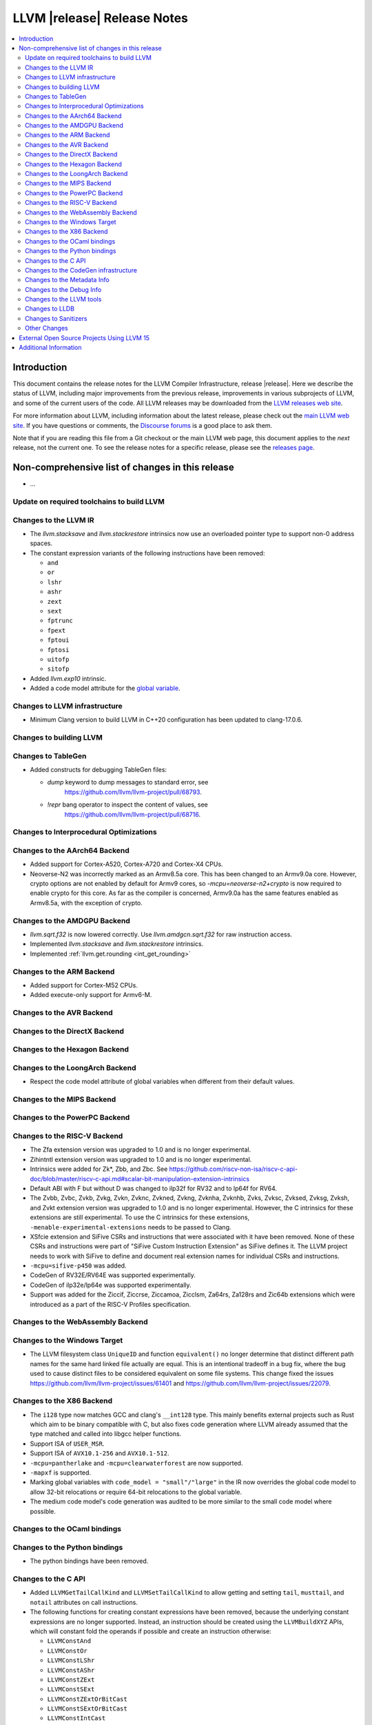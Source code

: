 ============================
LLVM |release| Release Notes
============================

.. contents::
    :local:

.. only:: PreRelease

  .. warning::
     These are in-progress notes for the upcoming LLVM |version| release.
     Release notes for previous releases can be found on
     `the Download Page <https://releases.llvm.org/download.html>`_.


Introduction
============

This document contains the release notes for the LLVM Compiler Infrastructure,
release |release|.  Here we describe the status of LLVM, including major improvements
from the previous release, improvements in various subprojects of LLVM, and
some of the current users of the code.  All LLVM releases may be downloaded
from the `LLVM releases web site <https://llvm.org/releases/>`_.

For more information about LLVM, including information about the latest
release, please check out the `main LLVM web site <https://llvm.org/>`_.  If you
have questions or comments, the `Discourse forums
<https://discourse.llvm.org>`_ is a good place to ask
them.

Note that if you are reading this file from a Git checkout or the main
LLVM web page, this document applies to the *next* release, not the current
one.  To see the release notes for a specific release, please see the `releases
page <https://llvm.org/releases/>`_.

Non-comprehensive list of changes in this release
=================================================
.. NOTE
   For small 1-3 sentence descriptions, just add an entry at the end of
   this list. If your description won't fit comfortably in one bullet
   point (e.g. maybe you would like to give an example of the
   functionality, or simply have a lot to talk about), see the `NOTE` below
   for adding a new subsection.

* ...

Update on required toolchains to build LLVM
-------------------------------------------

Changes to the LLVM IR
----------------------

* The `llvm.stacksave` and `llvm.stackrestore` intrinsics now use
  an overloaded pointer type to support non-0 address spaces.
* The constant expression variants of the following instructions have been
  removed:

  * ``and``
  * ``or``
  * ``lshr``
  * ``ashr``
  * ``zext``
  * ``sext``
  * ``fptrunc``
  * ``fpext``
  * ``fptoui``
  * ``fptosi``
  * ``uitofp``
  * ``sitofp``

* Added `llvm.exp10` intrinsic.

* Added a code model attribute for the `global variable <LangRef.html#global-variables>`_.

Changes to LLVM infrastructure
------------------------------

* Minimum Clang version to build LLVM in C++20 configuration has been updated to clang-17.0.6.

Changes to building LLVM
------------------------

Changes to TableGen
-------------------

* Added constructs for debugging TableGen files:

  * `dump` keyword to dump messages to standard error, see
     https://github.com/llvm/llvm-project/pull/68793.
  * `!repr` bang operator to inspect the content of values, see
     https://github.com/llvm/llvm-project/pull/68716.

Changes to Interprocedural Optimizations
----------------------------------------

Changes to the AArch64 Backend
------------------------------

* Added support for Cortex-A520, Cortex-A720 and Cortex-X4 CPUs.

* Neoverse-N2 was incorrectly marked as an Armv8.5a core. This has been
  changed to an Armv9.0a core. However, crypto options are not enabled
  by default for Armv9 cores, so `-mcpu=neoverse-n2+crypto` is now required
  to enable crypto for this core. As far as the compiler is concerned,
  Armv9.0a has the same features enabled as Armv8.5a, with the exception
  of crypto.

Changes to the AMDGPU Backend
-----------------------------

* `llvm.sqrt.f32` is now lowered correctly. Use `llvm.amdgcn.sqrt.f32`
  for raw instruction access.

* Implemented `llvm.stacksave` and `llvm.stackrestore` intrinsics.

* Implemented :ref:`llvm.get.rounding <int_get_rounding>`

Changes to the ARM Backend
--------------------------

* Added support for Cortex-M52 CPUs.
* Added execute-only support for Armv6-M.

Changes to the AVR Backend
--------------------------

Changes to the DirectX Backend
------------------------------

Changes to the Hexagon Backend
------------------------------

Changes to the LoongArch Backend
--------------------------------
* Respect the code model attribute of global variables when different from
  their default values.

Changes to the MIPS Backend
---------------------------

Changes to the PowerPC Backend
------------------------------

Changes to the RISC-V Backend
-----------------------------

* The Zfa extension version was upgraded to 1.0 and is no longer experimental.
* Zihintntl extension version was upgraded to 1.0 and is no longer experimental.
* Intrinsics were added for Zk*, Zbb, and Zbc. See https://github.com/riscv-non-isa/riscv-c-api-doc/blob/master/riscv-c-api.md#scalar-bit-manipulation-extension-intrinsics
* Default ABI with F but without D was changed to ilp32f for RV32 and to lp64f for RV64.
* The Zvbb, Zvbc, Zvkb, Zvkg, Zvkn, Zvknc, Zvkned, Zvkng, Zvknha, Zvknhb, Zvks,
  Zvksc, Zvksed, Zvksg, Zvksh, and Zvkt extension version was upgraded to 1.0
  and is no longer experimental.  However, the C intrinsics for these extensions
  are still experimental.  To use the C intrinsics for these extensions,
  ``-menable-experimental-extensions`` needs to be passed to Clang.
* XSfcie extension and SiFive CSRs and instructions that were associated with
  it have been removed. None of these CSRs and instructions were part of
  "SiFive Custom Instruction Extension" as SiFive defines it. The LLVM project
  needs to work with SiFive to define and document real extension names for
  individual CSRs and instructions.
* ``-mcpu=sifive-p450`` was added.
* CodeGen of RV32E/RV64E was supported experimentally.
* CodeGen of ilp32e/lp64e was supported experimentally.
* Support was added for the Ziccif, Ziccrse, Ziccamoa, Zicclsm, Za64rs, Za128rs
  and Zic64b extensions which were introduced as a part of the RISC-V Profiles
  specification.

Changes to the WebAssembly Backend
----------------------------------

Changes to the Windows Target
-----------------------------

* The LLVM filesystem class ``UniqueID`` and function ``equivalent()``
  no longer determine that distinct different path names for the same
  hard linked file actually are equal. This is an intentional tradeoff in a
  bug fix, where the bug used to cause distinct files to be considered
  equivalent on some file systems. This change fixed the issues
  https://github.com/llvm/llvm-project/issues/61401 and
  https://github.com/llvm/llvm-project/issues/22079.

Changes to the X86 Backend
--------------------------

* The ``i128`` type now matches GCC and clang's ``__int128`` type. This mainly
  benefits external projects such as Rust which aim to be binary compatible
  with C, but also fixes code generation where LLVM already assumed that the
  type matched and called into libgcc helper functions.
* Support ISA of ``USER_MSR``.
* Support ISA of ``AVX10.1-256`` and ``AVX10.1-512``.
* ``-mcpu=pantherlake`` and ``-mcpu=clearwaterforest`` are now supported.
* ``-mapxf`` is supported.
* Marking global variables with ``code_model = "small"/"large"`` in the IR now
  overrides the global code model to allow 32-bit relocations or require 64-bit
  relocations to the global variable.
* The medium code model's code generation was audited to be more similar to the
  small code model where possible.

Changes to the OCaml bindings
-----------------------------

Changes to the Python bindings
------------------------------

* The python bindings have been removed.


Changes to the C API
--------------------

* Added ``LLVMGetTailCallKind`` and ``LLVMSetTailCallKind`` to
  allow getting and setting ``tail``, ``musttail``, and ``notail``
  attributes on call instructions.
* The following functions for creating constant expressions have been removed,
  because the underlying constant expressions are no longer supported. Instead,
  an instruction should be created using the ``LLVMBuildXYZ`` APIs, which will
  constant fold the operands if possible and create an instruction otherwise:

  * ``LLVMConstAnd``
  * ``LLVMConstOr``
  * ``LLVMConstLShr``
  * ``LLVMConstAShr``
  * ``LLVMConstZExt``
  * ``LLVMConstSExt``
  * ``LLVMConstZExtOrBitCast``
  * ``LLVMConstSExtOrBitCast``
  * ``LLVMConstIntCast``
  * ``LLVMConstFPTrunc``
  * ``LLVMConstFPExt``
  * ``LLVMConstFPToUI``
  * ``LLVMConstFPToSI``
  * ``LLVMConstUIToFP``
  * ``LLVMConstSIToFP``
  * ``LLVMConstFPCast``

* Added ``LLVMCreateTargetMachineWithOptions``, along with helper functions for
  an opaque option structure, as an alternative to ``LLVMCreateTargetMachine``.
  The option structure exposes an additional setting (i.e., the target ABI) and
  provides default values for unspecified settings.

* Added ``LLVMGetNNeg`` and ``LLVMSetNNeg`` for getting/setting the new nneg flag
  on zext instructions, and ``LLVMGetIsDisjoint`` and ``LLVMSetIsDisjoint``
  for getting/setting the new disjoint flag on or instructions.

* Added the following functions for manipulating operand bundles, as well as
  building ``call`` and ``invoke`` instructions that use operand bundles:

  * ``LLVMBuildCallWithOperandBundles``
  * ``LLVMBuildInvokeWithOperandBundles``
  * ``LLVMCreateOperandBundle``
  * ``LLVMDisposeOperandBundle``
  * ``LLVMGetNumOperandBundles``
  * ``LLVMGetOperandBundleAtIndex``
  * ``LLVMGetNumOperandBundleArgs``
  * ``LLVMGetOperandBundleArgAtIndex``
  * ``LLVMGetOperandBundleTag``

* Added ``LLVMGetFastMathFlags`` and ``LLVMSetFastMathFlags`` for getting/setting
  the fast-math flags of an instruction, as well as ``LLVMCanValueUseFastMathFlags``
  for checking if an instruction can use such flags

Changes to the CodeGen infrastructure
-------------------------------------

* A new debug type ``isel-dump`` is added to show only the SelectionDAG dumps
  after each ISel phase (i.e. ``-debug-only=isel-dump``). This new debug type
  can be filtered by function names using ``-filter-print-funcs=<function names>``,
  the same flag used to filter IR dumps after each Pass. Note that the existing
  ``-debug-only=isel`` will take precedence over the new behavior and
  print SelectionDAG dumps of every single function regardless of
  ``-filter-print-funcs``'s values.

* ``PrologEpilogInserter`` no longer supports register scavenging
  during forwards frame index elimination. Targets should use
  backwards frame index elimination instead.

* ``RegScavenger`` no longer supports forwards register
  scavenging. Clients should use backwards register scavenging
  instead, which is preferred because it does not depend on accurate
  kill flags.

Changes to the Metadata Info
---------------------------------
* Added a new loop metadata `!{!"llvm.loop.align", i32 64}`

Changes to the Debug Info
---------------------------------

Changes to the LLVM tools
---------------------------------

* llvm-symbolizer now treats invalid input as an address for which source
  information is not found.
* llvm-readelf now supports ``--extra-sym-info`` (``-X``) to display extra
  information (section name) when showing symbols.

* ``llvm-nm`` now supports the ``--line-numbers`` (``-l``) option to use
  debugging information to print symbols' filenames and line numbers.

* llvm-symbolizer and llvm-addr2line now support addresses specified as symbol names.

* llvm-objcopy now supports ``--gap-fill`` and ``--pad-to`` options, for
  ELF input and binary output files only.

Changes to LLDB
---------------------------------

* ``SBWatchpoint::GetHardwareIndex`` is deprecated and now returns -1
  to indicate the index is unavailable.
* Methods in SBHostOS related to threads have had their implementations
  removed. These methods will return a value indicating failure.
* ``SBType::FindDirectNestedType`` function is added. It's useful
  for formatters to quickly find directly nested type when it's known
  where to search for it, avoiding more expensive global search via
  ``SBTarget::FindFirstType``.
* ``lldb-vscode`` was renamed to ``lldb-dap`` and and its installation
  instructions have been updated to reflect this. The underlying functionality
  remains unchanged.
* The ``mte_ctrl`` register can now be read from AArch64 Linux core files.
* LLDB on AArch64 Linux now supports debugging the Scalable Matrix Extension
  (SME) and Scalable Matrix Extension 2 (SME2) for both live processes and core
  files. For details refer to the
  `AArch64 Linux documentation <https://lldb.llvm.org/use/aarch64-linux.html>`_.
* LLDB now supports symbol and binary acquisition automatically using the
  DEBUFINFOD protocol. The standard mechanism of specifying DEBUFINOD servers in
  the ``DEBUGINFOD_URLS`` environment variable is used by default. In addition,
  users can specify servers to request symbols from using the LLDB setting
  ``plugin.symbol-locator.debuginfod.server_urls``, override or adding to the
  environment variable.


* When running on AArch64 Linux, ``lldb-server`` now provides register
  field information for the following registers: ``cpsr``, ``fpcr``,
  ``fpsr``, ``svcr`` and ``mte_ctrl``. ::

    (lldb) register read cpsr
          cpsr = 0x80001000
               = (N = 1, Z = 0, C = 0, V = 0, SS = 0, IL = 0, <...>

  This is only available when ``lldb`` is built with XML support.
  Where possible the CPU's capabilities are used to decide which
  fields are present, however this is not always possible or entirely
  accurate. If in doubt, refer to the numerical value.

Changes to Sanitizers
---------------------
* HWASan now defaults to detecting use-after-scope bugs.

Other Changes
-------------

* The ``Flags`` field of ``llvm::opt::Option`` has been split into ``Flags``
  and ``Visibility`` to simplify option sharing between various drivers (such
  as ``clang``, ``clang-cl``, or ``flang``) that rely on Clang's Options.td.
  Overloads of ``llvm::opt::OptTable`` that use ``FlagsToInclude`` have been
  deprecated. There is a script and instructions on how to resolve conflicts -
  see https://reviews.llvm.org/D157150 and https://reviews.llvm.org/D157151 for
  details.

* On Linux, FreeBSD, and NetBSD, setting the environment variable
  ``LLVM_ENABLE_SYMBOLIZER_MARKUP`` causes tools to print stacktraces using
  :doc:`Symbolizer Markup <SymbolizerMarkupFormat>`.
  This works even if the tools have no embedded symbol information (i.e. are
  fully stripped); :doc:`llvm-symbolizer <CommandGuide/llvm-symbolizer>` can
  symbolize the markup afterwards using ``debuginfod``.

External Open Source Projects Using LLVM 15
===========================================

* A project...

Additional Information
======================

A wide variety of additional information is available on the `LLVM web page
<https://llvm.org/>`_, in particular in the `documentation
<https://llvm.org/docs/>`_ section.  The web page also contains versions of the
API documentation which is up-to-date with the Git version of the source
code.  You can access versions of these documents specific to this release by
going into the ``llvm/docs/`` directory in the LLVM tree.

If you have any questions or comments about LLVM, please feel free to contact
us via the `Discourse forums <https://discourse.llvm.org>`_.
